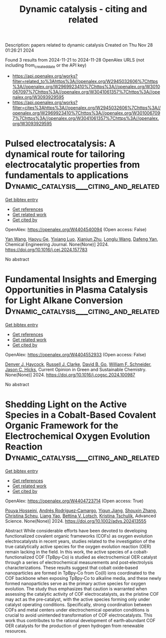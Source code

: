 #+TITLE: Dynamic catalysis - citing and related
Description: papers related to dynamic catalysis
Created on Thu Nov 28 01:26:21 2024

Found 3 results from 2024-11-21 to 2024-11-28
OpenAlex URLS (not including from_created_date or the API key)
- [[https://api.openalex.org/works?filter=related_to%3Ahttps%3A//openalex.org/W2945032606%7Chttps%3A//openalex.org/W2969923410%7Chttps%3A//openalex.org/W3010067097%7Chttps%3A//openalex.org/W3041061357%7Chttps%3A//openalex.org/W3093929595]]
- [[https://api.openalex.org/works?filter=cites%3Ahttps%3A//openalex.org/W2945032606%7Chttps%3A//openalex.org/W2969923410%7Chttps%3A//openalex.org/W3010067097%7Chttps%3A//openalex.org/W3041061357%7Chttps%3A//openalex.org/W3093929595]]

* Pulsed electrocatalysis: A dynamical route for tailoring electrocatalytic properties from fundamentals to applications  :Dynamic_catalysis___citing_and_related:
:PROPERTIES:
:UUID: https://openalex.org/W4404540094
:TOPICS: Electrochemical Reduction of CO2 to Fuels, Electrocatalysis for Energy Conversion, Electrochemical Detection of Heavy Metal Ions
:PUBLICATION_DATE: 2024-11-01
:END:    
    
[[elisp:(doi-add-bibtex-entry "https://doi.org/10.1016/j.cej.2024.157783")][Get bibtex entry]] 

- [[elisp:(progn (xref--push-markers (current-buffer) (point)) (oa--referenced-works "https://openalex.org/W4404540094"))][Get references]]
- [[elisp:(progn (xref--push-markers (current-buffer) (point)) (oa--related-works "https://openalex.org/W4404540094"))][Get related work]]
- [[elisp:(progn (xref--push-markers (current-buffer) (point)) (oa--cited-by-works "https://openalex.org/W4404540094"))][Get cited by]]

OpenAlex: https://openalex.org/W4404540094 (Open access: False)
    
[[https://openalex.org/A5107947402][Yan Wang]], [[https://openalex.org/A5015559992][Haoyu Ge]], [[https://openalex.org/A5111273637][Yixiang Luo]], [[https://openalex.org/A5100452971][Xianjun Zhu]], [[https://openalex.org/A5101657803][Longlu Wang]], [[https://openalex.org/A5026864143][Dafeng Yan]], Chemical Engineering Journal. None(None)] 2024. https://doi.org/10.1016/j.cej.2024.157783 
     
No abstract    

    

* Fundamental Insights and Emerging Opportunities in Plasma Catalysis for Light Alkane Conversion  :Dynamic_catalysis___citing_and_related:
:PROPERTIES:
:UUID: https://openalex.org/W4404552933
:TOPICS: Catalytic Nanomaterials, Applications of Plasma in Medicine and Biology, Plasma Physics and Technology in Semiconductor Industry
:PUBLICATION_DATE: 2024-11-01
:END:    
    
[[elisp:(doi-add-bibtex-entry "https://doi.org/10.1016/j.cogsc.2024.100987")][Get bibtex entry]] 

- [[elisp:(progn (xref--push-markers (current-buffer) (point)) (oa--referenced-works "https://openalex.org/W4404552933"))][Get references]]
- [[elisp:(progn (xref--push-markers (current-buffer) (point)) (oa--related-works "https://openalex.org/W4404552933"))][Get related work]]
- [[elisp:(progn (xref--push-markers (current-buffer) (point)) (oa--cited-by-works "https://openalex.org/W4404552933"))][Get cited by]]

OpenAlex: https://openalex.org/W4404552933 (Open access: False)
    
[[https://openalex.org/A5114725992][Denver J. Haycock]], [[https://openalex.org/A5029631906][Russell J. Clarke]], [[https://openalex.org/A5078733177][David B. Go]], [[https://openalex.org/A5037264129][William F. Schneider]], [[https://openalex.org/A5043778579][Jason C. Hicks]], Current Opinion in Green and Sustainable Chemistry. None(None)] 2024. https://doi.org/10.1016/j.cogsc.2024.100987 
     
No abstract    

    

* Shedding Light on the Active Species in a Cobalt‐Based Covalent Organic Framework for the Electrochemical Oxygen Evolution Reaction  :Dynamic_catalysis___citing_and_related:
:PROPERTIES:
:UUID: https://openalex.org/W4404723714
:TOPICS: Porous Crystalline Organic Frameworks for Energy and Separation Applications, Electrocatalysis for Energy Conversion, Aqueous Zinc-Ion Battery Technology
:PUBLICATION_DATE: 2024-11-26
:END:    
    
[[elisp:(doi-add-bibtex-entry "https://doi.org/10.1002/advs.202413555")][Get bibtex entry]] 

- [[elisp:(progn (xref--push-markers (current-buffer) (point)) (oa--referenced-works "https://openalex.org/W4404723714"))][Get references]]
- [[elisp:(progn (xref--push-markers (current-buffer) (point)) (oa--related-works "https://openalex.org/W4404723714"))][Get related work]]
- [[elisp:(progn (xref--push-markers (current-buffer) (point)) (oa--cited-by-works "https://openalex.org/W4404723714"))][Get cited by]]

OpenAlex: https://openalex.org/W4404723714 (Open access: True)
    
[[https://openalex.org/A5001479913][Pouya Hosseini]], [[https://openalex.org/A5009233635][Andrés Rodríguez‐Camargo]], [[https://openalex.org/A5063231916][Yiqun Jiang]], [[https://openalex.org/A5101742243][Shouxin Zhang]], [[https://openalex.org/A5087818652][Christina Scheu]], [[https://openalex.org/A5050729260][Liang Yao]], [[https://openalex.org/A5046180571][Bettina V. Lotsch]], [[https://openalex.org/A5030444454][Kristina Tschulik]], Advanced Science. None(None)] 2024. https://doi.org/10.1002/advs.202413555 
     
Abstract While considerable efforts have been devoted to developing functionalized covalent organic frameworks (COFs) as oxygen evolution electrocatalysts in recent years, studies related to the investigation of the true catalytically active species for the oxygen evolution reaction (OER) remain lacking in the field. In this work, the active species of a cobalt‐functionalized COF (TpBpy‐Co) is studied as electrochemical OER catalyst through a series of electrochemical measurements and post‐electrolysis characterizations. These results suggest that cobalt oxide‐based nanoparticles are formed in TpBpy‐Co from Co(II) ions coordinated to the COF backbone when exposing TpBpy‐Co to alkaline media, and these newly formed nanoparticles serve as the primary active species for oxygen evolution. The study thus emphasizes that caution is warranted when assessing the catalytic activity of COF electrocatalysts, as the pristine COF may act as the pre‐catalyst, with the active species forming only under catalyst operating conditions. Specifically, strong coordination between COFs and metal centers under electrochemical operation conditions is crucial to avoid unintended transformation of COF electrocatalysts. This work thus contributes to the rational development of earth‐abundant COF OER catalysts for the production of green hydrogen from renewable resources.    

    
